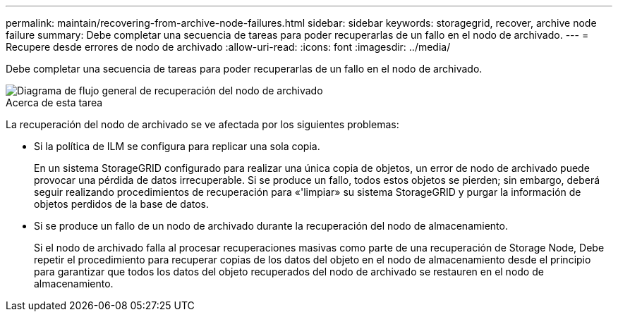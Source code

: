 ---
permalink: maintain/recovering-from-archive-node-failures.html 
sidebar: sidebar 
keywords: storagegrid, recover, archive node failure 
summary: Debe completar una secuencia de tareas para poder recuperarlas de un fallo en el nodo de archivado. 
---
= Recupere desde errores de nodo de archivado
:allow-uri-read: 
:icons: font
:imagesdir: ../media/


[role="lead"]
Debe completar una secuencia de tareas para poder recuperarlas de un fallo en el nodo de archivado.

image::../media/overview_archive_node_recovery.gif[Diagrama de flujo general de recuperación del nodo de archivado]

.Acerca de esta tarea
La recuperación del nodo de archivado se ve afectada por los siguientes problemas:

* Si la política de ILM se configura para replicar una sola copia.
+
En un sistema StorageGRID configurado para realizar una única copia de objetos, un error de nodo de archivado puede provocar una pérdida de datos irrecuperable. Si se produce un fallo, todos estos objetos se pierden; sin embargo, deberá seguir realizando procedimientos de recuperación para «'limpiar» su sistema StorageGRID y purgar la información de objetos perdidos de la base de datos.

* Si se produce un fallo de un nodo de archivado durante la recuperación del nodo de almacenamiento.
+
Si el nodo de archivado falla al procesar recuperaciones masivas como parte de una recuperación de Storage Node, Debe repetir el procedimiento para recuperar copias de los datos del objeto en el nodo de almacenamiento desde el principio para garantizar que todos los datos del objeto recuperados del nodo de archivado se restauren en el nodo de almacenamiento.


